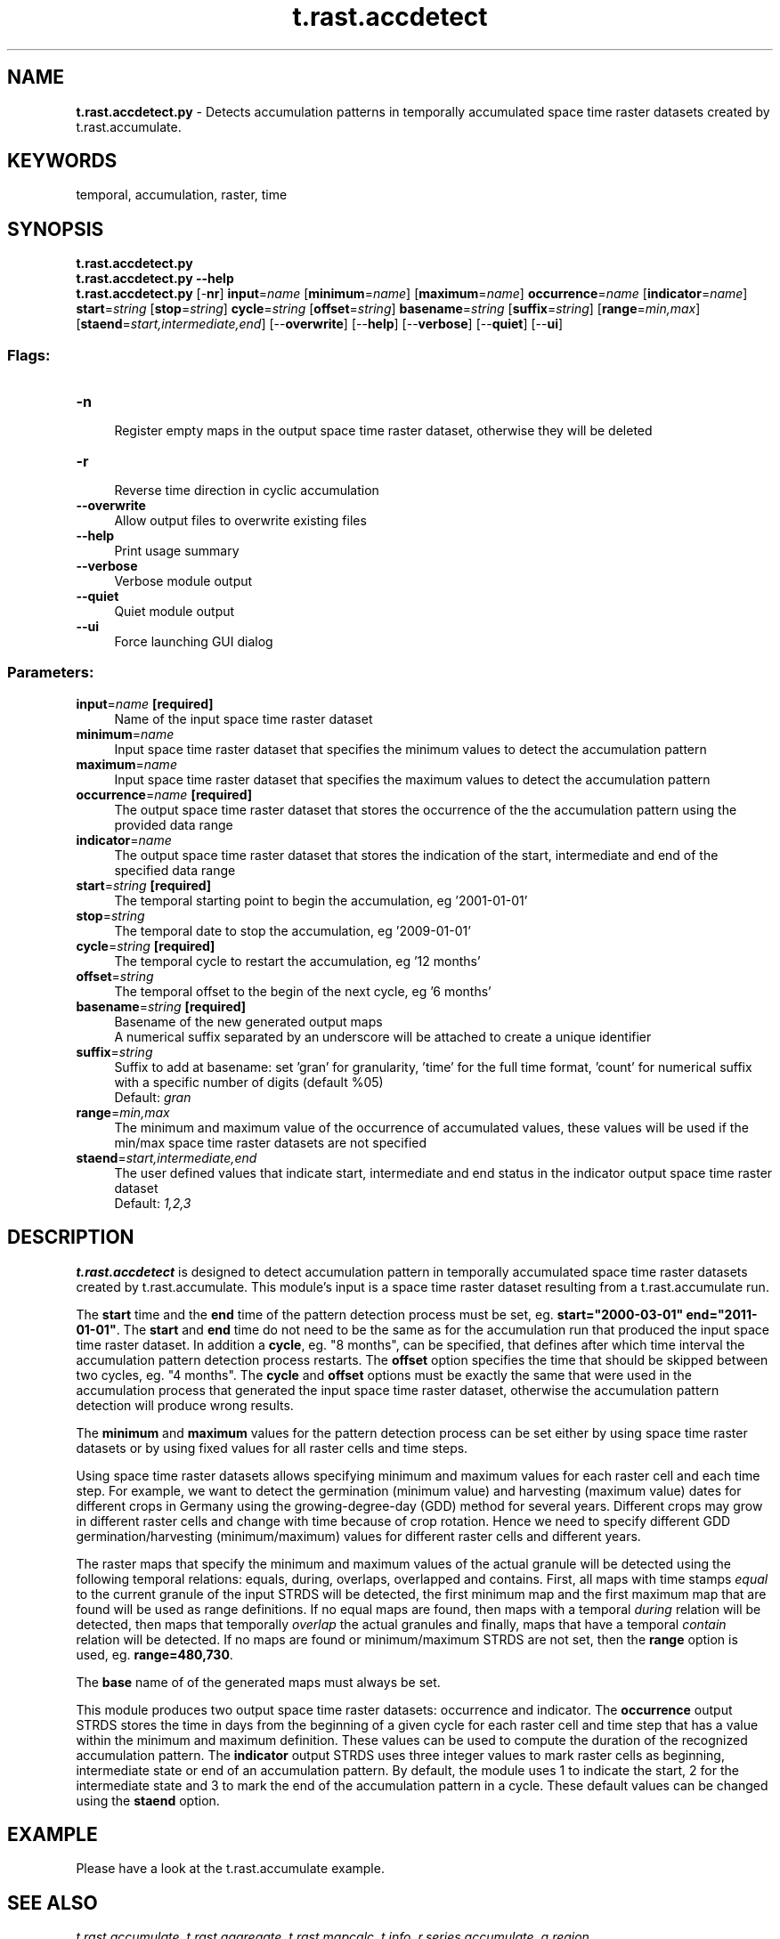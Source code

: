 .TH t.rast.accdetect 1 "" "GRASS 7.8.5" "GRASS GIS User's Manual"
.SH NAME
\fI\fBt.rast.accdetect.py\fR\fR  \- Detects accumulation patterns in temporally accumulated space time raster datasets created by t.rast.accumulate.
.SH KEYWORDS
temporal, accumulation, raster, time
.SH SYNOPSIS
\fBt.rast.accdetect.py\fR
.br
\fBt.rast.accdetect.py \-\-help\fR
.br
\fBt.rast.accdetect.py\fR [\-\fBnr\fR] \fBinput\fR=\fIname\fR  [\fBminimum\fR=\fIname\fR]   [\fBmaximum\fR=\fIname\fR]  \fBoccurrence\fR=\fIname\fR  [\fBindicator\fR=\fIname\fR]  \fBstart\fR=\fIstring\fR  [\fBstop\fR=\fIstring\fR]  \fBcycle\fR=\fIstring\fR  [\fBoffset\fR=\fIstring\fR]  \fBbasename\fR=\fIstring\fR  [\fBsuffix\fR=\fIstring\fR]   [\fBrange\fR=\fImin,max\fR]   [\fBstaend\fR=\fIstart,intermediate,end\fR]   [\-\-\fBoverwrite\fR]  [\-\-\fBhelp\fR]  [\-\-\fBverbose\fR]  [\-\-\fBquiet\fR]  [\-\-\fBui\fR]
.SS Flags:
.IP "\fB\-n\fR" 4m
.br
Register empty maps in the output space time raster dataset, otherwise they will be deleted
.IP "\fB\-r\fR" 4m
.br
Reverse time direction in cyclic accumulation
.IP "\fB\-\-overwrite\fR" 4m
.br
Allow output files to overwrite existing files
.IP "\fB\-\-help\fR" 4m
.br
Print usage summary
.IP "\fB\-\-verbose\fR" 4m
.br
Verbose module output
.IP "\fB\-\-quiet\fR" 4m
.br
Quiet module output
.IP "\fB\-\-ui\fR" 4m
.br
Force launching GUI dialog
.SS Parameters:
.IP "\fBinput\fR=\fIname\fR \fB[required]\fR" 4m
.br
Name of the input space time raster dataset
.IP "\fBminimum\fR=\fIname\fR" 4m
.br
Input space time raster dataset that specifies the minimum values to detect the accumulation pattern
.IP "\fBmaximum\fR=\fIname\fR" 4m
.br
Input space time raster dataset that specifies the maximum values to detect the accumulation pattern
.IP "\fBoccurrence\fR=\fIname\fR \fB[required]\fR" 4m
.br
The output space time raster dataset that stores the occurrence of the the accumulation pattern using the provided data range
.IP "\fBindicator\fR=\fIname\fR" 4m
.br
The output space time raster dataset that stores the indication of the start, intermediate and end of the specified data range
.IP "\fBstart\fR=\fIstring\fR \fB[required]\fR" 4m
.br
The temporal starting point to begin the accumulation, eg \(cq2001\-01\-01\(cq
.IP "\fBstop\fR=\fIstring\fR" 4m
.br
The temporal date to stop the accumulation, eg \(cq2009\-01\-01\(cq
.IP "\fBcycle\fR=\fIstring\fR \fB[required]\fR" 4m
.br
The temporal cycle to restart the accumulation, eg \(cq12 months\(cq
.IP "\fBoffset\fR=\fIstring\fR" 4m
.br
The temporal offset to the begin of the next cycle, eg \(cq6 months\(cq
.IP "\fBbasename\fR=\fIstring\fR \fB[required]\fR" 4m
.br
Basename of the new generated output maps
.br
A numerical suffix separated by an underscore will be attached to create a unique identifier
.IP "\fBsuffix\fR=\fIstring\fR" 4m
.br
Suffix to add at basename: set \(cqgran\(cq for granularity, \(cqtime\(cq for the full time format, \(cqcount\(cq for numerical suffix with a specific number of digits (default %05)
.br
Default: \fIgran\fR
.IP "\fBrange\fR=\fImin,max\fR" 4m
.br
The minimum and maximum value of the occurrence of accumulated values, these values will be used if the min/max space time raster datasets are not specified
.IP "\fBstaend\fR=\fIstart,intermediate,end\fR" 4m
.br
The user defined values that indicate start, intermediate and end status in the indicator output space time raster dataset
.br
Default: \fI1,2,3\fR
.SH DESCRIPTION
\fBt.rast.accdetect\fR is designed to detect accumulation pattern in
temporally accumulated space time raster datasets created by
t.rast.accumulate.
This module\(cqs input is a space time raster dataset resulting from
a t.rast.accumulate run.
.PP
The \fBstart\fR time and the \fBend\fR time of the pattern detection
process must be set, eg. \fBstart=\(dq2000\-03\-01\(dq end=\(dq2011\-01\-01\(dq\fR.
The \fBstart\fR and \fBend\fR time do not need to be the same as for
the accumulation run that produced the input space time raster dataset.
In addition a \fBcycle\fR, eg. \(dq8 months\(dq, can be specified, that
defines after which time interval the accumulation pattern detection
process restarts. The \fBoffset\fR option specifies the time that
should be skipped between two cycles, eg. \(dq4 months\(dq. The \fBcycle\fR
and \fBoffset\fR options must be exactly the same that were used in the
accumulation process that generated the input space time raster dataset,
otherwise the accumulation pattern detection will produce wrong
results.
.PP
The \fBminimum\fR and \fBmaximum\fR values for the pattern detection
process can be set either by using space time raster datasets or
by using fixed values for all raster cells and time steps.
.PP
Using space time raster datasets allows specifying minimum and maximum
values for each raster cell and each time step. For example, we want to
detect the germination (minimum value) and harvesting (maximum value)
dates for different crops in Germany using the growing\-degree\-day (GDD)
method for several years. Different crops may grow in different raster
cells and change with time because of crop rotation. Hence we need to
specify different GDD germination/harvesting (minimum/maximum) values
for different raster cells and different years.
.PP
The raster maps that specify the minimum and maximum values of the
actual granule will be detected using the following temporal relations:
equals, during, overlaps, overlapped and contains. First, all maps with
time stamps \fIequal\fR to the current granule of the input STRDS will be
detected, the first minimum map and the first maximum map that are
found will be used as range definitions. If no equal maps are found, then
maps with a temporal \fIduring\fR relation will be detected, then maps
that temporally \fIoverlap\fR the actual granules and finally, maps that
have a temporal \fIcontain\fR relation will be detected. If no maps are
found or minimum/maximum STRDS are not set, then the \fBrange\fR option
is used, eg. \fBrange=480,730\fR.
.PP
The \fBbase\fR name of of the generated maps must always be set.
.PP
This module produces two output space time raster datasets: occurrence
and indicator. The \fBoccurrence\fR output STRDS stores the time in
days from the beginning of a given cycle for each raster cell and time
step that has a value within the minimum and maximum definition. These
values can be used to compute the duration of the recognized accumulation
pattern.
The \fBindicator\fR output STRDS uses three integer values to mark
raster cells as beginning, intermediate state or end of an accumulation
pattern. By default, the module uses 1 to indicate the start, 2 for
the intermediate state and 3 to mark the end of the accumulation pattern
in a cycle. These default values can be changed using the \fBstaend\fR
option.
.SH EXAMPLE
Please have a look at the t.rast.accumulate example.
.SH SEE ALSO
\fI
t.rast.accumulate,
t.rast.aggregate,
t.rast.mapcalc,
t.info,
r.series.accumulate,
g.region
\fR
.SH AUTHOR
Sören Gebbert, Thünen Institute of Climate\-Smart Agriculture
.SH SOURCE CODE
.PP
Available at: t.rast.accdetect source code (history)
.PP
Main index |
Temporal index |
Topics index |
Keywords index |
Graphical index |
Full index
.PP
© 2003\-2020
GRASS Development Team,
GRASS GIS 7.8.5 Reference Manual
